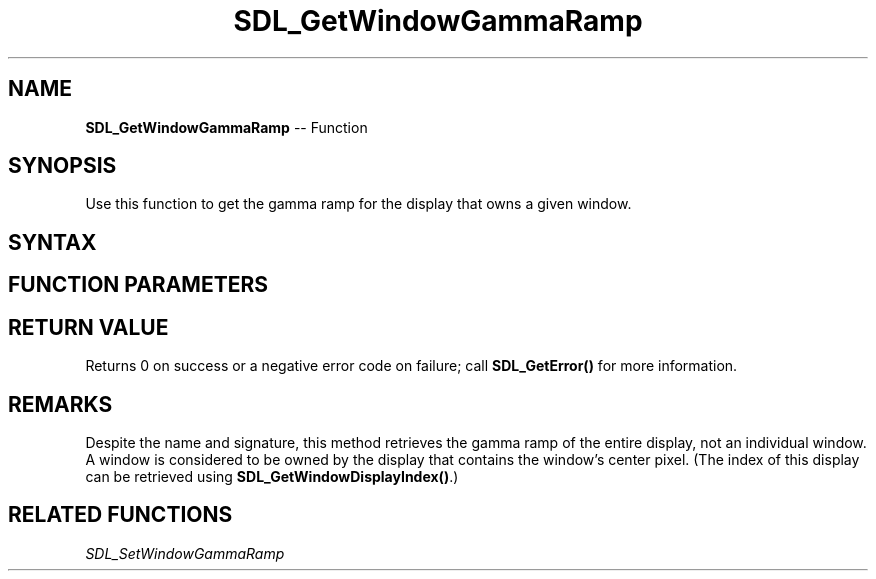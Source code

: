 .TH SDL_GetWindowGammaRamp 3 "2018.10.07" "https://github.com/haxpor/sdl2-manpage" "SDL2"
.SH NAME
\fBSDL_GetWindowGammaRamp\fR -- Function

.SH SYNOPSIS
Use this function to get the gamma ramp for the display that owns a given window.

.SH SYNTAX
.TS
tab(:) allbox;
a.
T{
.nf
int SDL_GetWindowGammaRamp(SDL_Window*    window,
                           Uint16*        red,
                           Uint16*        green,
                           Uint16*        blue)
.fi
T}
.TE

.SH FUNCTION PARAMETERS
.TS
tab(:) allbox;
ab l.
window:T{
the window used to select the display whose gamma ramp will be queried
T}
red:T{
a 256 element array of 16-bit quantities filled in with translation table for the red channel, or NULL
T}
green:T{
a 256 element array of 16-bit quantities filled in with the translation table for the green channel, or NULL
T}
blue:T{
a 256 element array of 16-bit quantities filled in with the translation table for the blue channel, or NULL
T}
.TE

.SH RETURN VALUE
Returns 0 on success or a negative error code on failure; call \fBSDL_GetError()\fR for more information.

.SH REMARKS
Despite the name and signature, this method retrieves the gamma ramp of the entire display, not an individual window. A window is considered to be owned by the display that contains the window's center pixel. (The index of this display can be retrieved using \fBSDL_GetWindowDisplayIndex()\fR.)

.SH RELATED FUNCTIONS
\fISDL_SetWindowGammaRamp\fR
